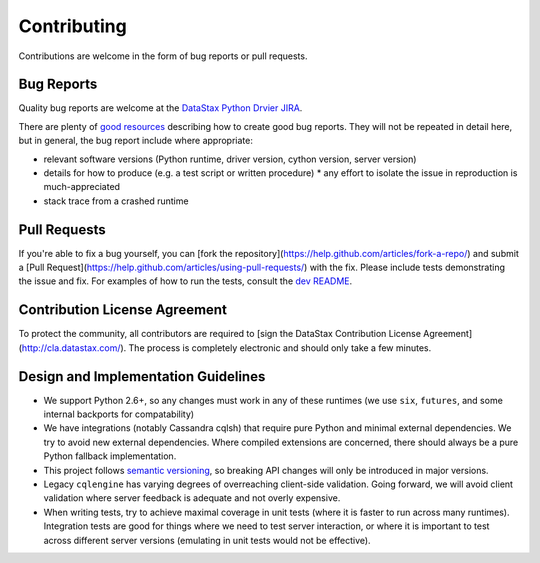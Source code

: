 Contributing
============

Contributions are welcome in the form of bug reports or pull requests.

Bug Reports
-----------
Quality bug reports are welcome at the `DataStax Python Drvier JIRA <https://datastax-oss.atlassian.net/browse/PYTHON>`_.

There are plenty of `good resources <http://www.drmaciver.com/2013/09/how-to-submit-a-decent-bug-report/>`_ describing how to create
good bug reports. They will not be repeated in detail here, but in general, the bug report include where appropriate:

* relevant software versions (Python runtime, driver version, cython version, server version)
* details for how to produce (e.g. a test script or written procedure)
  * any effort to isolate the issue in reproduction is much-appreciated
* stack trace from a crashed runtime

Pull Requests
-------------
If you're able to fix a bug yourself, you can [fork the repository](https://help.github.com/articles/fork-a-repo/) and submit a [Pull Request](https://help.github.com/articles/using-pull-requests/) with the fix.
Please include tests demonstrating the issue and fix. For examples of how to run the tests, consult the `dev README <https://github.com/datastax/python-driver/blob/master/README-dev.rst#running-the-tests>`_.

Contribution License Agreement
------------------------------
To protect the community, all contributors are required to [sign the DataStax Contribution License Agreement](http://cla.datastax.com/). The process is completely electronic and should only take a few minutes.

Design and Implementation Guidelines
------------------------------------
- We support Python 2.6+, so any changes must work in any of these runtimes (we use ``six``, ``futures``, and some internal backports for compatability)
- We have integrations (notably Cassandra cqlsh) that require pure Python and minimal external dependencies. We try to avoid new external dependencies. Where compiled extensions are concerned, there should always be a pure Python fallback implementation.
- This project follows `semantic versioning <http://semver.org/>`_, so breaking API changes will only be introduced in major versions.
- Legacy ``cqlengine`` has varying degrees of overreaching client-side validation. Going forward, we will avoid client validation where server feedback is adequate and not overly expensive.
- When writing tests, try to achieve maximal coverage in unit tests (where it is faster to run across many runtimes). Integration tests are good for things where we need to test server interaction, or where it is important to test across different server versions (emulating in unit tests would not be effective).
